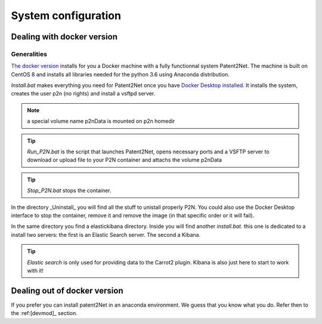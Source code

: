 ####################
System configuration
####################

Dealing with docker version
===========================

Generalities
------------
`The docker version <https://github.com/Patent2net/P2N-Docker>`_ installs for you a Docker machine with a fully functionnal system Patent2Net. The machine is built on CentOS 8 and installs all libraries needed for the python 3.6 using Anaconda distribution.

*Install.bat* makes everything you need for Patent2Net once you have `Docker Desktop installed <https://docs.docker.com/get-docker/>`_. It installs the system, creates the user p2n (no rights) and install a vsftpd server.

.. note:: a special volume name p2nData is mounted on p2n homedir

.. tip:: *Run_P2N.bat* is the script that launches Patent2Net, opens necessary ports and a VSFTP server to download or upload file to your P2N container and attachs the volume p2nData

.. tip:: *Stop_P2N.bat* stops the container.

In the directory _Uninstall_ you will find all the stuff to unistall properly P2N. You could also use the Docker Desktop interface to stop the container, remove it and remove the image (in that specific order or it will fail). 

In the same directory you find a elastickibana directory. Inside you will find another *install.bat*. this one is dedicated to a install two servers: the first is an Elastic Search server. The second a Kibana.

.. tip:: *Elastic search* is only used for providing data to the Carrot2 plugin. Kibana is also just here to start to work with it!

Dealing out of docker version
=============================
If you prefer you can install patent2Net in an anaconda environment. We guess that you know what you do. Refer then to the :ref:[devmod]_ section.
